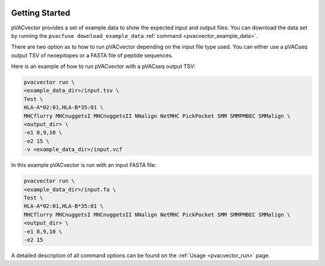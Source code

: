 .. image:: ../images/pVACvector_logo_trans-bg_sm_v4b.png
    :align: right
    :alt: pVACvector logo

Getting Started
---------------

pVACvector provides a set of example data to show the expected input and output files. You can download the data set by running the ``pvacfuse download_example_data`` :ref:`command <pvacvector_example_data>`.

There are two option as to how to run pVACvector depending on the input file
type used. You can either use a pVACseq output TSV of neoepitopes or a FASTA
file of peptide sequences.

Here is an example of how to run pVACvector with a pVACseq output TSV:

.. code-block:: none

   pvacvector run \
   <example_data_dir>/input.tsv \
   Test \
   HLA-A*02:01,HLA-B*35:01 \
   MHCflurry MHCnuggetsI MHCnuggetsII NNalign NetMHC PickPocket SMM SMMPMBEC SMMalign \
   <output_dir> \
   -e1 8,9,10 \
   -e2 15 \
   -v <example_data_dir>/input.vcf

In this example pVACvector is run with an input FASTA file:

.. code-block:: none

   pvacvector run \
   <example_data_dir>/input.fa \
   Test \
   HLA-A*02:01,HLA-B*35:01 \
   MHCflurry MHCnuggetsI MHCnuggetsII NNalign NetMHC PickPocket SMM SMMPMBEC SMMalign \
   <output_dir> \
   -e1 8,9,10 \
   -e2 15

A detailed description of all command options can be found on the :ref:`Usage <pvacvector_run>` page.
